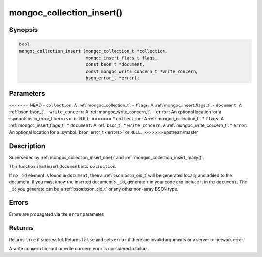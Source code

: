 .. _mongoc_collection_insert

mongoc_collection_insert()
==========================

Synopsis
--------

.. code-block:: c

  bool
  mongoc_collection_insert (mongoc_collection_t *collection,
                            mongoc_insert_flags_t flags,
                            const bson_t *document,
                            const mongoc_write_concern_t *write_concern,
                            bson_error_t *error);

Parameters
----------

<<<<<<< HEAD
- ``collection``: A :ref:`mongoc_collection_t`.
- ``flags``: A :ref:`mongoc_insert_flags_t`.
- ``document``: A :ref:`bson:bson_t`.
- ``write_concern``: A :ref:`mongoc_write_concern_t`.
- ``error``: An optional location for a :symbol:`bson_error_t <errors>` or ``NULL``.
=======
* ``collection``: A :ref:`mongoc_collection_t`.
* ``flags``: A :ref:`mongoc_insert_flags_t`.
* ``document``: A :ref:`bson_t`.
* ``write_concern``: A :ref:`mongoc_write_concern_t`.
* ``error``: An optional location for a :symbol:`bson_error_t <errors>` or ``NULL``.
>>>>>>> upstream/master

Description
-----------

Superseded by :ref:`mongoc_collection_insert_one()` and :ref:`mongoc_collection_insert_many()`.

This function shall insert ``document`` into ``collection``.

If no ``_id`` element is found in ``document``, then a :ref:`bson:bson_oid_t` will be generated locally and added to the document. If you must know the inserted document's ``_id``, generate it in your code and include it in the ``document``. The ``_id`` you generate can be a :ref:`bson:bson_oid_t` or any other non-array BSON type.

Errors
------

Errors are propagated via the ``error`` parameter.

Returns
-------

Returns ``true`` if successful. Returns ``false`` and sets ``error`` if there are invalid arguments or a server or network error.

A write concern timeout or write concern error is considered a failure.


